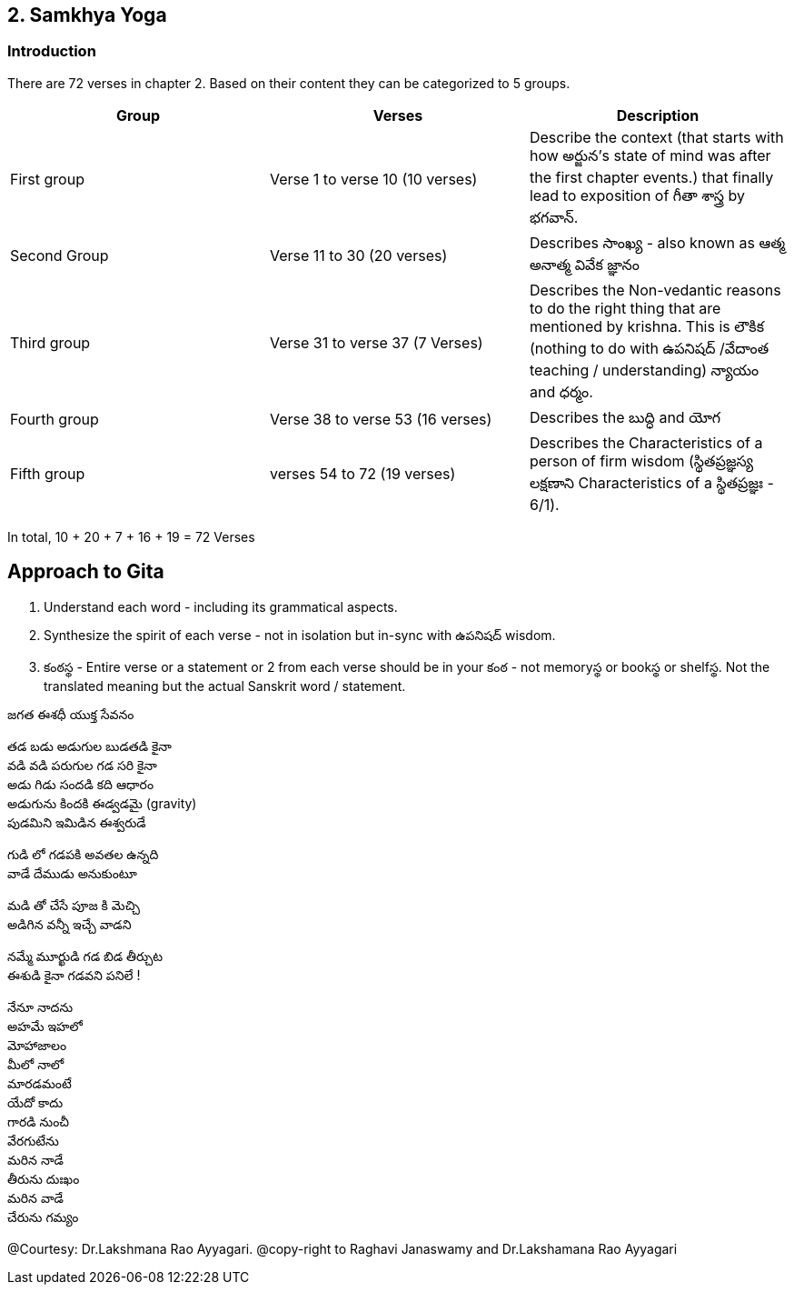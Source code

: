 
== 2. Samkhya Yoga
=== Introduction

:linkcss:
:imagesdir: ./images
:stylesdir: stylesheets/
:stylesheet:  colony.css
:data-uri:


There are 72 verses in chapter 2.
Based on their content they can be categorized to 5 groups.

[%header,format=csv]
|===

Group, Verses, Description

First group,Verse 1 to verse 10 (10 verses), Describe the context (that starts with how అర్జున’s state of mind was after the first chapter events.) that finally lead to exposition of గీతా శాస్త్ర by భగవాన్.

Second Group,Verse 11 to 30 (20 verses), Describes సాంఖ్య - also known as  ఆత్మ అనాత్మ వివేక జ్ఞానం

Third group, Verse 31 to verse 37 (7 Verses), Describes the Non-vedantic reasons to do the right thing that are mentioned by krishna. This is లౌకిక (nothing to do with ఉపనిషద్ /వేదాంత teaching / understanding) న్యాయం and ధర్మం.

Fourth group, Verse 38 to verse 53 (16 verses), Describes the బుద్ధి and యోగ
Fifth group, verses 54 to 72 (19 verses), Describes the Characteristics of a person of firm wisdom (స్థితప్రజ్ఞస్య  లక్షణాని Characteristics of a స్థితప్రజ్ఞః - 6/1).
|===

In total, 10 + 20 + 7 + 16  + 19  = 72 Verses

== Approach to Gita

1. Understand each word - including its grammatical aspects.
2. Synthesize the spirit of each verse - not in isolation but in-sync  with ఉపనిషద్ wisdom.
3. కంఠస్థ - Entire verse or a statement or 2 from each verse should be in your కంఠ -
    not memoryస్థ or bookస్థ or shelfస్థ. Not the translated meaning but the actual Sanskrit word / statement.

జగత ఈశధీ యుక్త సేవనం

తడ బడు అడుగుల బుడతడి కైనా +
వడి వడి పరుగుల గడ సరి కైనా +
అడు గిడు సందడి కది ఆధారం +
అడుగును కిందకి ఈడ్వడమై (gravity) +
పుడమిని ఇమిడిన ఈశ్వరుడే +

గుడి లో గడపకి అవతల ఉన్నది +
వాడే దేముడు అనుకుంటూ +

మడి తో చేసే  పూజ కి మెచ్చి +
అడిగిన వన్నీ ఇచ్చే వాడని +

నమ్మే మూర్ఖుడి  గడ బిడ తీర్చుట +
ఈశుడి కైనా  గడవని పనిలే ! +

నేనూ నాదను +
అహమే ఇహలో +
మోహాజాలం +
మీలో నాలో +
మారడమంటే +
యేదో కాదు +
గారడి నుంచీ +
వేరగుటేను +
మరిన నాడే +
తీరును దుఃఖం +
మరిన వాడే +
చేరును గమ్యం +









@Courtesy: Dr.Lakshmana Rao Ayyagari. @copy-right to Raghavi Janaswamy and Dr.Lakshamana Rao Ayyagari
